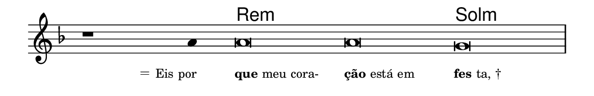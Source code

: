 \version "2.20.0"
#(set! paper-alist (cons '("linha" . (cons (* 148 mm) (* 24 mm))) paper-alist))

\paper {
  #(set-paper-size "linha")
  ragged-right = ##f
}

\language "portugues"

%†

harmonia = \chordmode {
    \cadenzaOn
%harmonia
    r1 r4 re\breve:m~ re:m sol:m
%/harmonia
}
melodia = \fixed do' {
    \key re \minor
    \cadenzaOn
%recitação
    r1 la4 la\breve la sol \bar "|"
%/recitação
}
letra = \lyricmode {
    \teeny
    \tweak self-alignment-X #1  \markup{＝ Eis por}
    \tweak self-alignment-X #-1 \markup{\bold{que} meu cora-}
    \tweak self-alignment-X #-1 \markup{\bold{ção} está em}
    \tweak self-alignment-X #-1 \markup{\bold{fes}ta, †}
}

\book {
  \paper {
      indent = 0\mm
  }
    \header {
      %piece = "A"
      tagline = ""
    }
  \score {
    <<
      \new ChordNames {
        \set chordChanges = ##t
        \set noChordSymbol = ""
        \harmonia
      }
      \new Voice = "canto" { \melodia }
      \new Lyrics \lyricsto "canto" \letra
    >>
    \layout {
      %indent = 0\cm
      \context {
        \Staff
        \remove "Time_signature_engraver"
        \hide Stem
      }
    }
  }
}
